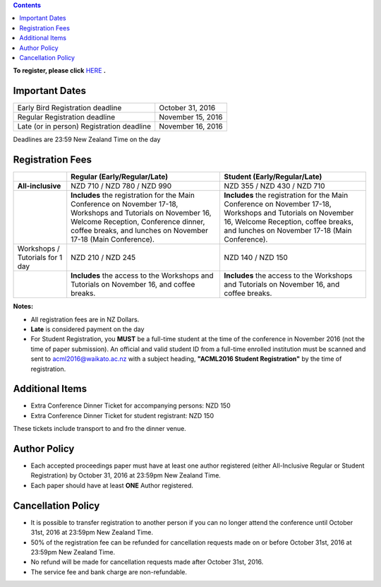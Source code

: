 .. title: Registration
.. slug: registration
.. date: 2015-12-10 10:10:05 UTC+13:00
.. tags: 
.. category: 
.. link: 
.. description: 
.. type: text

.. contents::


**To register, please click** `HERE <https://www.ivvy.com/event/RC5LCE/>`_ **.**



Important Dates
===============

+--------------------------------------------------+-------------------+
| Early Bird Registration deadline                 | October 31, 2016  |
+--------------------------------------------------+-------------------+
| Regular Registration deadline                    | November 15, 2016 |
+--------------------------------------------------+-------------------+
| Late (or in person) Registration deadline        | November 16, 2016 |
+--------------------------------------------------+-------------------+

Deadlines are 23:59 New Zealand Time on the day


Registration Fees
=================

.. csv-table:: 
   :header: "","Regular (Early/Regular/Late)","Student (Early/Regular/Late)"

   "**All-inclusive**","NZD 710 / NZD 780 / NZD 990","NZD 355 / NZD 430 / NZD 710"
   "","**Includes** the registration for the Main Conference on November 17-18, Workshops and Tutorials on November 16, Welcome Reception, Conference dinner, coffee breaks, and lunches on November 17-18 (Main Conference).","**Includes** the registration for the Main Conference on November 17-18, Workshops and Tutorials on November 16, Welcome Reception, coffee breaks, and lunches on November 17-18 (Main Conference)."
   "Workshops / Tutorials for 1 day","NZD 210 / NZD 245","NZD 140 / NZD 150"
   "","**Includes** the access to the Workshops and Tutorials on November 16, and coffee breaks.","**Includes** the access to the Workshops and Tutorials on November 16, and coffee breaks."

**Notes:**

* All registration fees are in NZ Dollars.
* **Late** is considered payment on the day
* For Student Registration, you **MUST** be a full-time student at the time of the conference in November 2016 (not the time of paper submission). An official and valid student ID from a full-time enrolled institution must be scanned and sent to acml2016@waikato.ac.nz with a subject heading, **"ACML2016 Student Registration"** by the time of registration.


Additional Items
================

* Extra Conference Dinner Ticket for accompanying persons: NZD 150
* Extra Conference Dinner Ticket for student registrant: NZD 150

These tickets include transport to and fro the dinner venue.


Author Policy
=============

* Each accepted proceedings paper must have at least one author registered
  (either All-Inclusive Regular or Student Registration) by October 31, 2016 at
  23:59pm New Zealand Time.
* Each paper should have at least **ONE** Author registered.


Cancellation Policy
===================

* It is possible to transfer registration to another person if you can no
  longer attend the conference until October 31st, 2016 at 23:59pm New Zealand Time.
* 50% of the registration fee can be refunded for cancellation requests made on
  or before October 31st, 2016 at 23:59pm New Zealand Time.
* No refund will be made for cancellation requests made after October 31st, 2016.
* The service fee and bank charge are non-refundable.

